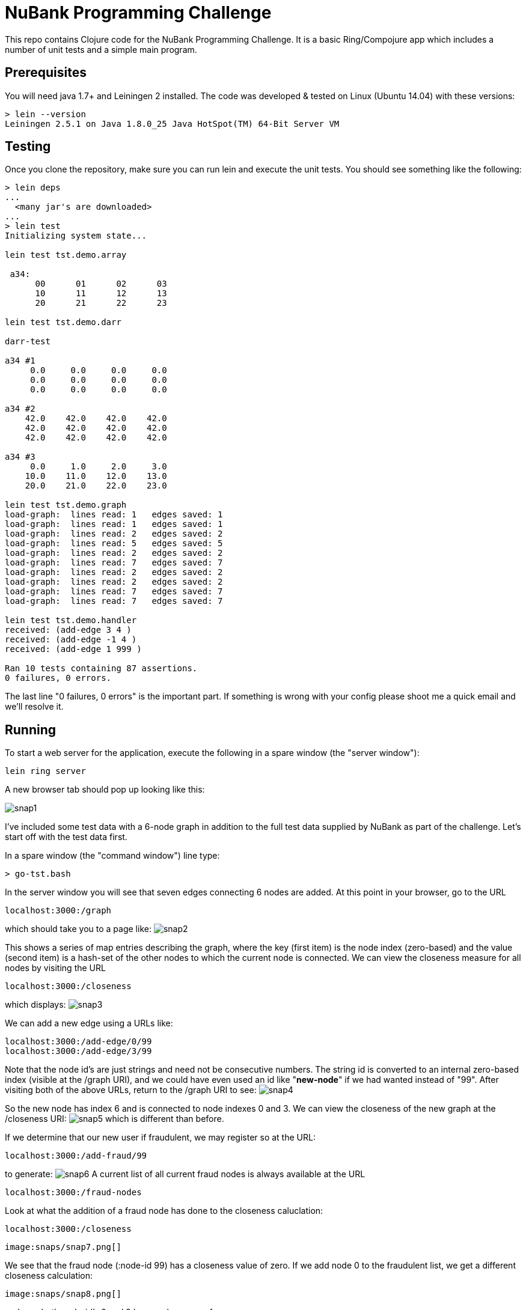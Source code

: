 = NuBank Programming Challenge

This repo contains Clojure code for the NuBank Programming Challenge.  It is a basic
Ring/Compojure app which includes a number of unit tests and a simple main program.

== Prerequisites

You will need java 1.7+ and Leiningen 2 installed. The code was developed & tested on
Linux (Ubuntu 14.04) with these versions:
----
> lein --version
Leiningen 2.5.1 on Java 1.8.0_25 Java HotSpot(TM) 64-Bit Server VM
----

== Testing

Once you clone the repository, make sure you can run lein and execute the unit tests.  You
should see something like the following:
----
> lein deps
...
  <many jar's are downloaded>
...
> lein test
Initializing system state...

lein test tst.demo.array

 a34:
      00      01      02      03
      10      11      12      13
      20      21      22      23

lein test tst.demo.darr

darr-test

a34 #1
     0.0     0.0     0.0     0.0
     0.0     0.0     0.0     0.0
     0.0     0.0     0.0     0.0

a34 #2
    42.0    42.0    42.0    42.0
    42.0    42.0    42.0    42.0
    42.0    42.0    42.0    42.0

a34 #3
     0.0     1.0     2.0     3.0
    10.0    11.0    12.0    13.0
    20.0    21.0    22.0    23.0

lein test tst.demo.graph
load-graph:  lines read: 1   edges saved: 1
load-graph:  lines read: 1   edges saved: 1
load-graph:  lines read: 2   edges saved: 2
load-graph:  lines read: 5   edges saved: 5
load-graph:  lines read: 2   edges saved: 2
load-graph:  lines read: 7   edges saved: 7
load-graph:  lines read: 2   edges saved: 2
load-graph:  lines read: 2   edges saved: 2
load-graph:  lines read: 7   edges saved: 7
load-graph:  lines read: 7   edges saved: 7

lein test tst.demo.handler
received: (add-edge 3 4 )
received: (add-edge -1 4 )
received: (add-edge 1 999 )

Ran 10 tests containing 87 assertions.
0 failures, 0 errors.
----

The last line "0 failures, 0 errors" is the important part.  If something is wrong 
with your config please shoot me a quick email and we'll resolve it.

== Running

To start a web server for the application, execute the following in a spare window
(the "server window"):

    lein ring server

A new browser tab should pop up looking like this:

image:snaps/snap1.png[]

I've included some test data with a 6-node graph in addition to the full test data
supplied by NuBank as part of the challenge.  Let's start off with the test data first.

In a spare window (the "command window") line type:

----
> go-tst.bash 
----

In the server window you will see that seven edges connecting 6 nodes are added.  At this
point in your browser, go to the URL

----
localhost:3000:/graph
----

which should take you to a page like:
  image:snaps/snap2.png[]

This shows a series of map entries describing the graph, where the key (first item) is
the node index (zero-based) and the value (second item) is a hash-set of the other nodes
to which the current node is connected. We can view the closeness measure for all nodes by
visiting the URL
----
localhost:3000:/closeness
----
which displays:
  image:snaps/snap3.png[]

We can add a new edge using a URLs like:
----
localhost:3000:/add-edge/0/99
localhost:3000:/add-edge/3/99
----
Note that the node id's are just strings and need not be consecutive numbers.  The string
id is converted to an internal zero-based index (visible at the /graph URI), and we could
have even used an id like "***new-node***" if we had wanted instead of "99".  After
visiting both of the above URLs, return to the /graph URI to see:
  image:snaps/snap4.png[]

So the new node has index 6 and is connected to node indexes 0 and 3.  We can view the
closeness of the new graph at the /closeness URI:
  image:snaps/snap5.png[]
which is different than before.

If we determine that our new user if fraudulent, we may register so at the URL:
----
localhost:3000:/add-fraud/99
----
to generate:
  image:snaps/snap6.png[]
A current list of all current fraud nodes is always available at the URL
----
localhost:3000:/fraud-nodes
----

Look at what the addition of a fraud node has done to the closeness caluclation:
----
localhost:3000:/closeness
----

  image:snaps/snap7.png[]

We see that the fraud node (:node-id 99) has a closeness value of zero.  If we add node 0 to the fraudulent list, we get a different closeness calculation:

  image:snaps/snap8.png[]

and now both node-id's 0 and 9 have a closeness of zero.



